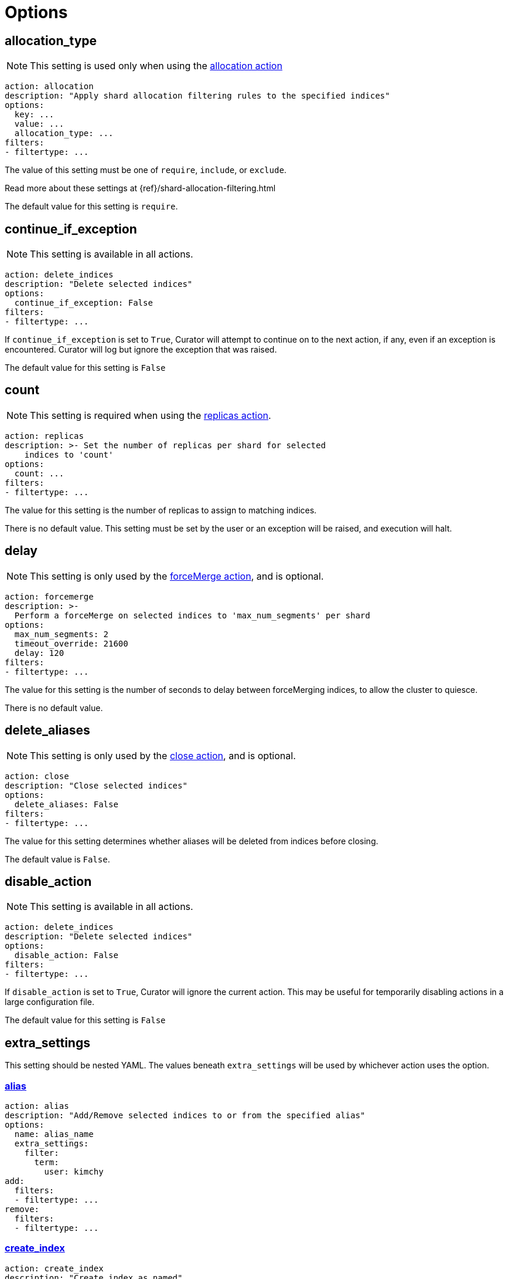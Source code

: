 [[options]]
= Options

[partintro]
--

Options are settings used by <<actions,actions>>.

* <<option_allocation_type,allocation_type>>
* <<option_continue,continue_if_exception>>
* <<option_count,count>>
* <<option_delay,delay>>
* <<option_delete_aliases,delete_aliases>>
* <<option_disable,disable_action>>
* <<option_extra_settings,extra_settings>>
* <<option_ignore_empty,ignore_empty_list>>
* <<option_ignore,ignore_unavailable>>
* <<option_include_aliases,include_aliases>>
* <<option_include_gs,include_global_state>>
* <<option_indices,indices>>
* <<option_key,key>>
* <<option_max_age,max_age>>
* <<option_max_docs,max_docs>>
* <<option_max_wait,max_wait>>
* <<option_mns,max_num_segments>>
* <<option_name,name>>
* <<option_partial,partial>>
* <<option_refresh,refresh>>
* <<option_remote_aws_key,remote_aws_key>>
* <<option_remote_aws_region,remote_remote_aws_region>>
* <<option_remote_aws_secret_key,remote_aws_secret_key>>
* <<option_remote_certificate,remote_certificate>>
* <<option_remote_client_cert,remote_client_cert>>
* <<option_remote_client_key,remote_client_key>>
* <<option_remote_filters,remote_filters>>
* <<option_remote_ssl_no_validate,remote_ssl_no_validate>>
* <<option_remote_url_prefix,remote_url_prefix>>
* <<option_rename_pattern,rename_pattern>>
* <<option_rename_replacement,rename_replacement>>
* <<option_repository,repository>>
* <<option_request_body,request_body>>
* <<option_requests_per_second,requests_per_second>>
* <<option_retry_count,retry_count>>
* <<option_retry_interval,retry_interval>>
* <<option_routing_type,routing_type>>
* <<option_setting,setting>>
* <<option_slices,slices>>
* <<option_skip_fsck,skip_repo_fs_check>>
* <<option_timeout,timeout>>
* <<option_timeout_override,timeout_override>>
* <<option_value,value>>
* <<option_wait_for_active_shards,wait_for_active_shards>>
* <<option_wfc,wait_for_completion>>
* <<option_wait_interval,wait_interval>>
* <<option_warn_if_no_indices,warn_if_no_indices>>

You can use <<envvars,environment variables>> in your configuration files.
--

[[option_allocation_type]]
== allocation_type

NOTE: This setting is used only when using the <<allocation,allocation action>>

[source,yaml]
-------------
action: allocation
description: "Apply shard allocation filtering rules to the specified indices"
options:
  key: ...
  value: ...
  allocation_type: ...
filters:
- filtertype: ...
-------------

The value of this setting must be one of `require`, `include`, or `exclude`.

Read more about these settings at {ref}/shard-allocation-filtering.html

The default value for this setting is `require`.

[[option_continue]]
== continue_if_exception

NOTE: This setting is available in all actions.

[source,yaml]
-------------
action: delete_indices
description: "Delete selected indices"
options:
  continue_if_exception: False
filters:
- filtertype: ...
-------------

If `continue_if_exception` is set to `True`, Curator will attempt to continue on
to the next action, if any, even if an exception is encountered. Curator will
log but ignore the exception that was raised.

The default value for this setting is `False`

[[option_count]]
== count

NOTE: This setting is required when using the <<replicas,replicas action>>.

[source,yaml]
-------------
action: replicas
description: >- Set the number of replicas per shard for selected
    indices to 'count'
options:
  count: ...
filters:
- filtertype: ...
-------------

The value for this setting is the number of replicas to assign to matching
indices.

There is no default value. This setting must be set by the user or an exception
will be raised, and execution will halt.

[[option_delay]]
== delay

NOTE: This setting is only used by the <<forcemerge,forceMerge action>>, and is
    optional.

[source,yaml]
-------------
action: forcemerge
description: >-
  Perform a forceMerge on selected indices to 'max_num_segments' per shard
options:
  max_num_segments: 2
  timeout_override: 21600
  delay: 120
filters:
- filtertype: ...
-------------

The value for this setting is the number of seconds to delay between
forceMerging indices, to allow the cluster to quiesce.

There is no default value.

[[option_delete_aliases]]
== delete_aliases

NOTE: This setting is only used by the <<close,close action>>, and is
    optional.

[source,yaml]
-------------
action: close
description: "Close selected indices"
options:
  delete_aliases: False
filters:
- filtertype: ...
-------------

The value for this setting determines whether aliases will be deleted from
indices before closing.

The default value is `False`.

[[option_disable]]
== disable_action

NOTE: This setting is available in all actions.

[source,yaml]
-------------
action: delete_indices
description: "Delete selected indices"
options:
  disable_action: False
filters:
- filtertype: ...
-------------

If `disable_action` is set to `True`, Curator will ignore the current action.
This may be useful for temporarily disabling actions in a large configuration
file.

The default value for this setting is `False`

[[option_extra_settings]]
== extra_settings

This setting should be nested YAML.  The values beneath `extra_settings` will be
used by whichever action uses the option.

=== <<alias,alias>>

[source,yaml]
-------------
action: alias
description: "Add/Remove selected indices to or from the specified alias"
options:
  name: alias_name
  extra_settings:
    filter:
      term:
        user: kimchy
add:
  filters:
  - filtertype: ...
remove:
  filters:
  - filtertype: ...
-------------

=== <<create_index,create_index>>

[source,yaml]
-------------
action: create_index
description: "Create index as named"
options:
  name: myindex
  # ...
  extra_settings:
    settings:
      number_of_shards: 1
      number_of_replicas: 0
    mappings:
      type1:
        properties:
          field1:
            type: string
            index: not_analyzed
-------------

=== <<restore,restore>>

[source,yaml]
-------------
actions:
  1:
    action: restore
    description: >-
      Restore all indices in the most recent snapshot with state SUCCESS.  Wait
      for the restore to complete before continuing.  Do not skip the repository
      filesystem access check.  Use the other options to define the index/shard
      settings for the restore.
    options:
      repository:
      # If name is blank, the most recent snapshot by age will be selected
      name:
      # If indices is blank, all indices in the snapshot will be restored
      indices:
      extra_settings:
        settings:
          number_of_shards: 1
          number_of_replicas: 0
        mappings:
          type1:
            properties:
              field1:
                type: string
                index: not_analyzed
      wait_for_completion: True
      max_wait: 3600
      wait_interval: 10
    filters:
    - filtertype: state
      state: SUCCESS
      exclude:
    - filtertype: ...
-------------

=== <<rollover,rollover>>

[source,yaml]
-------------
action: rollover
description: >-
  Rollover the index associated with index 'name', which should be in the
  form of prefix-000001 (or similar), or prefix-YYYY.MM.DD-1.
options:
  name: aliasname
  conditions:
    max_age: 1d
    max_docs: 1000000
  extra_settings:
    index.number_of_shards: 3
    index.number_of_replicas: 1
  timeout_override:
  continue_if_exception: False
  disable_action: False
-------------

There is no default value.

[[option_ignore_empty]]
== ignore_empty_list

This setting must be either `True` or `False`.

[source,yaml]
-------------
action: delete_indices
description: "Delete selected indices"
options:
  ignore_empty_list: True
filters:
- filtertype: ...
-------------

Depending on your indices, and how you've filtered them, an empty list may be
presented to the action.  This results in an error condition.

When the ignore_empty_list option is set to `True`, the action will exit with an
INFO level log message indicating such.  If ignore_empty_list is set to `False`,
an ERROR level message will be logged, and Curator will exit with code 1.

The default value of this setting is `False`

[[option_ignore]]
== ignore_unavailable

NOTE: This setting is used by the <<snapshot,snapshot>> and <<restore,restore>>
actions.

This setting must be either `True` or `False`.

The default value of this setting is `False`

=== <<restore,restore>>

[source,yaml]
-------------
actions:
  1:
    action: restore
    description: Restore my_index from my_snapshot in my_repository
    options:
      repository: my_repository
      name: my_snapshot
      indices: my_index
      ignore_unavailable: True
      wait_for_completion: True
      max_wait: 3600
      wait_interval: 10
    filters:
    - filtertype: state
      state: SUCCESS
      exclude:
    - filtertype: ...
-------------

When the ignore_unavailable option is `False` and an index is missing the
restore request will fail.

=== <<snapshot,snapshot>>

[source,yaml]
-------------
action: snapshot
description: >-
  Snapshot selected indices to 'repository' with the snapshot name or name
  pattern in 'name'.  Use all other options as assigned
options:
  repository: my_repository
  name: my_snapshot
  ignore_unavailable: False
  wait_for_completion: True
  max_wait: 3600
  wait_interval: 10
filters:
- filtertype: ...
-------------

When the ignore_unavailable option is `False` and an index is missing the
snapshot request will fail.  This is not frequently a concern in Curator, as
it should only ever find indices that exist.



[[option_include_aliases]]
== include_aliases

NOTE: This setting is only used by the <<restore,restore>> action.

[source,yaml]
-------------
actions:
  1:
    action: restore
    description: Restore my_index from my_snapshot in my_repository
    options:
      repository: my_repository
      name: my_snapshot
      indices: my_index
      include_aliases: True
      wait_for_completion: True
      max_wait: 3600
      wait_interval: 10
    filters:
    - filtertype: state
      state: SUCCESS
      exclude:
    - filtertype: ...
-------------

This setting must be either `True` or `False`.

The value of this setting determines whether Elasticsearch should include index
aliases when restoring the snapshot.

The default value of this setting is `False`

[[option_include_gs]]
== include_global_state

NOTE: This setting is used by the <<snapshot,snapshot>> and
<<restore,restore>> actions.

This setting must be either `True` or `False`.

The value of this setting determines whether Elasticsearch should include the
global cluster state with the snapshot or restore.

When performing a <<snapshot,snapshot>>, the default value of this setting is
`True`.

When performing a <<restore,restore>>, the default value of this setting is
`False`.

=== <<restore,restore>>

[source,yaml]
-------------
actions:
  1:
    action: restore
    description: Restore my_index from my_snapshot in my_repository
    options:
      repository: my_repository
      name: my_snapshot
      indices: my_index
      include_global_state: False
      wait_for_completion: True
      max_wait: 3600
      wait_interval: 10
    filters:
    - filtertype: state
      state: SUCCESS
      exclude:
    - filtertype: ...
-------------

=== <<snapshot,snapshot>>

[source,yaml]
-------------
action: snapshot
description: >-
  Snapshot selected indices to 'repository' with the snapshot name or name
  pattern in 'name'.  Use all other options as assigned
options:
  repository: my_repository
  name: my_snapshot
  include_global_state: True
  wait_for_completion: True
  max_wait: 3600
  wait_interval: 10
filters:
- filtertype: ...
-------------

[[option_indices]]
== indices

NOTE: This setting is only used by the <<restore,restore>> action.

=== <<restore,restore>>

[source,yaml]
-------------
actions:
  1:
    action: restore
    description: Restore my_index from my_snapshot in my_repository
    options:
      repository: my_repository
      name: my_snapshot
      indices: my_index
      wait_for_completion: True
      max_wait: 3600
      wait_interval: 10
    filters:
    - filtertype: state
      state: SUCCESS
      exclude:
    - filtertype: ...
-------------

This setting must be a list of indices to restore.  Any valid YAML format for
lists are acceptable here.  If `indices` is left empty, or unset, all indices in
the snapshot will be restored.

The default value of this setting is an empty setting.

[[option_key]]
== key

NOTE: This setting is required when using the <<allocation,allocation action>>.

[source,yaml]
-------------
action: allocation
description: "Apply shard allocation filtering rules to the specified indices"
options:
  key: ...
  value: ...
  allocation_type: ...
filters:
- filtertype: ...
-------------

The value of this setting should correspond to a node setting on one or more
nodes in your cluster.

For example, you might have set

[source,sh]
-----------
node.tag: myvalue
-----------

in your `elasticsearch.yml` file for one or more of your nodes.  To match
allocation in this case, set key to `tag`.

These special attributes are also supported:

[cols="2*", options="header"]
|===
|attribute
|description

|`_name`
|Match nodes by node name

|`_host_ip`
|Match nodes by host IP address (IP associated with hostname)

|`_publish_ip`
|Match nodes by publish IP address

|`_ip`
|Match either `_host_ip` or `_publish_ip`

|`_host`
|Match nodes by hostname
|===

There is no default value. This setting must be set by the user or an exception
will be raised, and execution will halt.

[[option_max_age]]
== max_age

[source,yaml]
-------------
action: rollover
description: >-
  Rollover the index associated with index 'name', which should be in the
  form of prefix-000001 (or similar), or prefix-YYYY.MM.DD-1.
options:
  name: aliasname
  conditions:
    max_age: 1d
-------------

NOTE: Either <<option_max_age,max_age>> or <<option_max_docs,max_docs>>, or both
are required as `conditions:` for the <<rollover,Rollover>> action.

The maximum age that is allowed before triggering a rollover. _Must be nested
under `conditions:`_ There is no default value. If this condition is specified,
it must have a value, or Curator will generate an error.

Ages such as `1d` for one day, or `30s` for 30 seconds can be used.

[[option_max_docs]]
== max_docs

[source,yaml]
-------------
action: rollover
description: >-
  Rollover the index associated with index 'name', which should be in the
  form of prefix-000001 (or similar), or prefix-YYYY.MM.DD-1.
options:
  name: aliasname
  conditions:
    max_docs: 1000000
-------------

NOTE: Either <<option_max_age,max_age>> or <<option_max_docs,max_docs>>, or both
are required as `conditions:` for the <<rollover,Rollover>> action.

The maximum number of documents allowed in an index before triggering a
rollover.  _Must be nested under `conditions:`_ There is no default value.  If
this condition is specified, it must have a value, or Curator will generate an
error.

[[option_max_wait]]
== max_wait

NOTE: This setting is used by the <<allocation,allocation>>,
  <<cluster_routing,cluster_routing>>, <<reindex,reindex>>,
  <<replicas,replicas>>, <<restore,restore>>, and <<snapshot,snapshot>> actions.

This setting must be a positive integer, or `-1`.

This setting specifies how long in seconds to wait to see if the action has
completed before giving up.  This option is used in conjunction with
<<option_wait_interval,wait_interval>>,
which is the number of seconds to wait between checking to see if the given
action is complete.

The default value for this setting is `-1`, meaning that Curator will wait
indefinitely for the action to complete.

=== <<allocation,allocation>>

[source,yaml]
-------------
action: allocation
description: "Apply shard allocation filtering rules to the specified indices"
options:
  key: ...
  value: ...
  allocation_type: ...
  wait_for_completion: True
  max_wait: 300
  wait_interval: 10
filters:
- filtertype: ...
-------------

=== <<cluster_routing,cluster_routing>>

[source,yaml]
-------------
action: cluster_routing
description: "Apply routing rules to the entire cluster"
options:
  routing_type:
  value: ...
  setting: enable
  wait_for_completion: True
  max_wait: 300
  wait_interval: 10
-------------

=== <<reindex,reindex>>

[source,yaml]
-------------
actions:
  1:
    description: "Reindex index1 into index2"
    action: reindex
    options:
      wait_interval: 9
      max_wait: -1
      request_body:
        source:
          index: index1
        dest:
          index: index2
    filters:
    - filtertype: none
-------------

=== <<replicas,replicas>>

[source,yaml]
-------------
action: replicas
description: >- Set the number of replicas per shard for selected
    indices to 'count'
options:
  count: ...
  wait_for_completion: True
  max_wait: 600
  wait_interval: 10
filters:
- filtertype: ...
-------------

=== <<restore,restore>>

[source,yaml]
-------------
actions:
  1:
    action: restore
    description: Restore my_index from my_snapshot in my_repository
    options:
      repository: my_repository
      name: my_snapshot
      indices: my_index
      include_global_state: False
      wait_for_completion: True
      max_wait: 3600
      wait_interval: 10
    filters:
    - filtertype: state
      state: SUCCESS
      exclude:
    - filtertype: ...
-------------

=== <<snapshot,snapshot>>

[source,yaml]
-------------
action: snapshot
description: >-
  Snapshot selected indices to 'repository' with the snapshot name or name
  pattern in 'name'.  Use all other options as assigned
options:
  repository: my_repository
  name: my_snapshot
  include_global_state: True
  wait_for_completion: True
  max_wait: 3600
  wait_interval: 10
filters:
- filtertype: ...
-------------

[[option_mns]]
== max_num_segments

NOTE: This setting is required when using the <<forcemerge,forceMerge action>>.

[source,yaml]
-------------
action: forcemerge
description: >-
  Perform a forceMerge on selected indices to 'max_num_segments' per shard
options:
  max_num_segments: 2
  timeout_override: 21600
filters:
- filtertype: ...
-------------

The value for this setting is the cutoff number of segments per shard.  Indices
which have more than this number of segments per shard will remain in the index
list.

There is no default value. This setting must be set by the user or an exception
will be raised, and execution will halt.


[[option_name]]
== name

NOTE: This setting is used by the <<alias,alias>>, <<create_index,create_index>>
  and <<snapshot,snapshot>>, actions.

The value of this setting is the name of the alias, snapshot, or index,
depending on which action makes use of `name`.

This setting may contain a valid Python strftime string.  Curator will
extract the strftime identifiers and replace them with the corresponding values.

The Python strftime identifiers that Curator currently recognizes include:

* `Y`: A 4 digit year
* `y`: A 2 digit year
* `m`: The 2 digit month
* `W`: The 2 digit week of the year
* `d`: The 2 digit day of the month
* `H`: The 2 digit hour of the day, in 24 hour notation
* `M`: The 2 digit minute of the hour
* `S`: The 2 digit number of second of the minute
* `j`: The 3 digit day of the year


=== <<alias,alias>>

[source,yaml]
-------------
action: alias
description: "Add/Remove selected indices to or from the specified alias"
options:
  name: alias_name
add:
  filters:
  - filtertype: ...
remove:
  filters:
  - filtertype: ...
-------------

This option is required by the <<alias,alias>> action, and has no default
setting in that context.

=== <<create_index,create_index>>

For the <<create_index,create_index>> action, there is no default setting, but
you can use strftime:

[source,yaml]
-------------
action: create_index
description: "Create index as named"
options:
  name: 'myindex-%Y.%m'
  # ...
-------------

or use Elasticsearch {ref}/date-math-index-names.html[date math]

[source,yaml]
-------------
action: create_index
description: "Create index as named"
options:
  name: '<logstash-{now/d+1d}>'
  # ...
-------------

to name your indices.  See more in the <<create_index,create_index>>
documenation.

=== <<snapshot,snapshot>>

[source,yaml]
-------------
action: snapshot
description: >-
  Snapshot selected indices to 'repository' with the snapshot name or name
  pattern in 'name'.  Use all other options as assigned
options:
  repository: my_repository
  name:
  include_global_state: True
  wait_for_completion: True
  max_wait: 3600
  wait_interval: 10
filters:
- filtertype: ...
-------------

For the <<snapshot,snapshot>> action, the default value of this setting is
`curator-%Y%m%d%H%M%S`



[[option_partial]]
== partial

NOTE: This setting is only used by the <<snapshot,snapshot>> action.

[source,yaml]
-------------
action: snapshot
description: >-
  Snapshot selected indices to 'repository' with the snapshot name or name
  pattern in 'name'.  Use all other options as assigned
options:
  repository: my_repository
  name: ...
  partial: False
  wait_for_completion: True
  max_wait: 3600
  wait_interval: 10
filters:
- filtertype: ...
-------------

This setting must be either `True` or `False`.

The entire snapshot will fail if one or more indices being added to the
snapshot do not have all primary shards available. This behavior can be changed
by setting partial to `True`.

The default value of this setting is `False`

[[option_refresh]]
== refresh

NOTE: This setting is only used by the <<reindex,reindex>> action.

[source,yaml]
-------------
actions:
  1:
    description: "Reindex index1 into index2"
    action: reindex
    options:
      wait_interval: 9
      max_wait: -1
      refresh: True
      request_body:
        source:
          index: index1
        dest:
          index: index2
    filters:
    - filtertype: none
-------------

Setting `refresh` to `True` will cause all re-indexed indexes to be refreshed.
This differs from the Index API’s refresh parameter which causes just the
_shard_ that received the new data to be refreshed.

Read more about this setting at {ref}/docs-reindex.html

The default value is `True`.

[[option_remote_aws_key]]
== remote_aws_key

NOTE: This option is only used by the <<reindex,Reindex action>> when performing
a remote reindex operation.

WARNING: This feature allows connection to AWS using IAM credentials, but
    <<faq_aws_iam,Curator 5 does not currently work with AWS>>.

WARNING: This setting will not work unless the `requests-aws4auth` Python module
    has been manually installed first.

This should be an AWS IAM access key, or left empty.

[source,yaml]
-------------
actions:
  1:
    description: "Reindex index1 into index2"
    action: reindex
    options:
      wait_interval: 9
      max_wait: -1
      remote_aws_key: AWS_KEY
      remote_aws_secret_key: AWS_SECRET_KEY
      remote_aws_region: us-east-1
      request_body:
        source:
          remote:
            host: https://otherhost:9200
          index: index1
        dest:
          index: index2
    filters:
    - filtertype: none
-------------

IMPORTANT: You must set your <<hosts,hosts>> to the proper hostname _with_ port.
    It may not work setting <<port,port>> and <<hosts,hosts>> to only a host
    name due to the different connection module used.



[[option_remote_aws_region]]
== remote_aws_region

NOTE: This option is only used by the <<reindex,Reindex action>> when performing
a remote reindex operation.

WARNING: This feature allows connection to AWS using IAM credentials, but
    <<faq_aws_iam,Curator 5 does not currently work with AWS>>.

WARNING: This setting will not work unless the `requests-aws4auth` Python module
    has been manually installed first.

This should be an AWS region, or left empty.

[source,yaml]
-------------
actions:
  1:
    description: "Reindex index1 into index2"
    action: reindex
    options:
      wait_interval: 9
      max_wait: -1
      remote_aws_key: AWS_KEY
      remote_aws_secret_key: AWS_SECRET_KEY
      remote_aws_region: us-east-1
      request_body:
        source:
          remote:
            host: https://otherhost:9200
          index: index1
        dest:
          index: index2
    filters:
    - filtertype: none
-------------

IMPORTANT: You must set your <<hosts,hosts>> to the proper hostname _with_ port.
    It may not work setting <<port,port>> and <<hosts,hosts>> to only a host
    name due to the different connection module used.



[[option_remote_aws_secret_key]]
== remote_aws_secret_key

NOTE: This option is only used by the <<reindex,Reindex action>> when performing
a remote reindex operation.

WARNING: This feature allows connection to AWS using IAM credentials, but
    <<faq_aws_iam,Curator 5 does not currently work with AWS>>.

WARNING: This setting will not work unless the `requests-aws4auth` Python module
    has been manually installed first.

This should be an AWS IAM secret access key, or left empty.

[source,yaml]
-------------
actions:
  1:
    description: "Reindex index1 into index2"
    action: reindex
    options:
      wait_interval: 9
      max_wait: -1
      remote_aws_key: AWS_KEY
      remote_aws_secret_key: AWS_SECRET_KEY
      remote_aws_region: us-east-1
      request_body:
        source:
          remote:
            host: https://otherhost:9200
          index: index1
        dest:
          index: index2
    filters:
    - filtertype: none
-------------

IMPORTANT: You must set your <<hosts,hosts>> to the proper hostname _with_ port.
    It may not work setting <<port,port>> and <<hosts,hosts>> to only a host
    name due to the different connection module used.



[[option_remote_certificate]]
== remote_certificate

This should be a file path to a CA certificate, or left empty.

[source,yaml]
-------------
actions:
  1:
    description: "Reindex index1 into index2"
    action: reindex
    options:
      wait_interval: 9
      max_wait: -1
      remote_certificate: /path/to/my/ca.cert
      remote_client_cert: /path/to/my/client.cert
      remote_client_key: /path/to/my/client.key
      request_body:
        source:
          remote:
            host: https://otherhost:9200
          index: index1
        dest:
          index: index2
    filters:
    - filtertype: none
-------------

NOTE: This option is only used by the <<reindex,Reindex action>> when performing
a remote reindex operation.

This setting allows the use of a specified CA certificate file to validate the
SSL certificate used by Elasticsearch.

There is no default.



[[option_remote_client_cert]]
== remote_client_cert

NOTE: This option is only used by the <<reindex,Reindex action>> when performing
a remote reindex operation.

This should be a file path to a client certificate (public key), or left empty.

[source,yaml]
-------------
actions:
  1:
    description: "Reindex index1 into index2"
    action: reindex
    options:
      wait_interval: 9
      max_wait: -1
      remote_certificate: /path/to/my/ca.cert
      remote_client_cert: /path/to/my/client.cert
      remote_client_key: /path/to/my/client.key
      request_body:
        source:
          remote:
            host: https://otherhost:9200
          index: index1
        dest:
          index: index2
    filters:
    - filtertype: none
-------------

Allows the use of a specified SSL client cert file to authenticate to
Elasticsearch. The file may contain both an SSL client certificate and an SSL
key, in which case <<client_key,client_key>> is not used. If specifying
`client_cert`, and the file specified does not also contain the key, use
<<client_key,client_key>> to specify the file containing the SSL key. The file
must be in PEM format, and the key part, if used, must be an unencrypted key in
PEM format as well.



[[option_remote_client_key]]
== remote_client_key

NOTE: This option is only used by the <<reindex,Reindex action>> when performing
a remote reindex operation.

This should be a file path to a client key (private key), or left empty.

[source,yaml]
-------------
actions:
  1:
    description: "Reindex index1 into index2"
    action: reindex
    options:
      wait_interval: 9
      max_wait: -1
      remote_certificate: /path/to/my/ca.cert
      remote_client_cert: /path/to/my/client.cert
      remote_client_key: /path/to/my/client.key
      request_body:
        source:
          remote:
            host: https://otherhost:9200
          index: index1
        dest:
          index: index2
    filters:
    - filtertype: none
-------------

Allows the use of a specified SSL client key file to authenticate to
Elasticsearch. If using <<client_cert,client_cert>> and the file specified does
not also contain the key, use `client_key` to specify the file containing the
SSL key. The key file must be an unencrypted key in PEM format.



[[option_remote_filters]]
== remote_filters

NOTE: This option is only used by the <<reindex,Reindex action>> when performing
a remote reindex operation.

This is an array of <<filters,filters>>, exactly as with regular index
selection:

[source,yaml]
-------------
actions:
  1:
    description: "Reindex matching indices into index2"
    action: reindex
    options:
      wait_interval: 9
      max_wait: -1
      request_body:
        source:
          remote:
            host: https://otherhost:9200
          index: REINDEX_SELECTION
        dest:
          index: index2
      remote_filters:
      - filtertype: *first*
        setting1: ...
        ...
        settingN: ...
      - filtertype: *second*
        setting1: ...
        ...
        settingN: ...
      - filtertype: *third*
    filters:
    - filtertype: none
-------------

This feature will only work when the `source` `index` is set to
`REINDEX_SELECTION`.  It will select _remote_ indices matching the filters
provided, and reindex them to the _local_ cluster as the name provided in the
`dest` `index`.  In this example, that is `index2`.



[[option_remote_ssl_no_validate]]
== remote_ssl_no_validate

This should be `True`, `False` or left empty.

[source,yaml]
-------------
actions:
  1:
    description: "Reindex index1 into index2"
    action: reindex
    options:
      wait_interval: 9
      max_wait: -1
      remote_ssl_no_validate: True
      request_body:
        source:
          remote:
            host: https://otherhost:9200
          index: index1
        dest:
          index: index2
    filters:
    - filtertype: none
-------------


If access to your Elasticsearch instance is protected by SSL encryption, you may
set `ssl_no_validate` to `True` to disable SSL certificate verification.

Valid use cases for doing so include the use of self-signed certificates that
cannot be otherwise verified and would generate error messages.

WARNING: Setting `ssl_no_validate` to `True` will likely result in a warning
    message that your SSL certificates are not trusted. This is expected
    behavior.

The default value is `False`.



[[option_remote_url_prefix]]
== remote_url_prefix

NOTE: This option is only used by the <<reindex,Reindex action>> when performing
a remote reindex operation.

This should be a single value or left empty.

[source,yaml]
-------------
actions:
  1:
    description: "Reindex index1 into index2"
    action: reindex
    options:
      wait_interval: 9
      max_wait: -1
      remote_url_prefix: my_prefix
      request_body:
        source:
          remote:
            host: https://otherhost:9200
          index: index1
        dest:
          index: index2
    filters:
    - filtertype: none
-------------

In some cases you may be obliged to connect to a remote Elasticsearch cluster
through a proxy of some kind. There may be a URL prefix before the API URI
items, e.g. http://example.com/elasticsearch/ as opposed to
http://localhost:9200. In such a case, set the `remote_url_prefix` to the
appropriate value, 'elasticsearch' in this example.

The default is an empty string.



[[option_rename_pattern]]
== rename_pattern

NOTE: This setting is only used by the <<restore,restore>> action.

[TIP]
.from the Elasticsearch documentation
======================================
The <<option_rename_pattern,rename_pattern>> and
<<option_rename_replacement,rename_replacement>> options can be also used to
rename indices on restore using regular expression that supports referencing the
original text as explained
http://docs.oracle.com/javase/6/docs/api/java/util/regex/Matcher.html#appendReplacement(java.lang.StringBuffer,%20java.lang.String)[here].
======================================

[source,yaml]
-------------
actions:
  1:
    action: restore
    description: >-
      Restore all indices in the most recent snapshot with state SUCCESS.  Wait
      for the restore to complete before continuing.  Do not skip the repository
      filesystem access check.  Use the other options to define the index/shard
      settings for the restore.
    options:
      repository:
      # If name is blank, the most recent snapshot by age will be selected
      name:
      # If indices is blank, all indices in the snapshot will be restored
      indices:
      rename_pattern: 'index(.+)'
      rename_replacement: 'restored_index$1'
      wait_for_completion: True
      max_wait: 3600
      wait_interval: 10
    filters:
    - filtertype: state
      state: SUCCESS
      exclude:
    - filtertype: ...
-------------

In this configuration, Elasticsearch will capture whatever appears after `index`
and put it after `restored_index`.  For example, if I was restoring
`index-2017.03.01`, the resulting index would be renamed to
`restored_index-2017.03.01`.

Read more about this setting at {ref}/modules-snapshots.html#_restore

There is no default value.

[[option_rename_replacement]]
== rename_replacement

NOTE: This setting is only used by the <<restore, restore>> action.

[TIP]
.From the Elasticsearch documentation
======================================
The <<option_rename_pattern,rename_pattern>> and
<<option_rename_replacement,rename_replacement>> options can be also used to
rename indices on restore using regular expression that supports referencing the
original text as explained
http://docs.oracle.com/javase/6/docs/api/java/util/regex/Matcher.html#appendReplacement(java.lang.StringBuffer,%20java.lang.String)[here].
======================================

[source,yaml]
-------------
actions:
  1:
    action: restore
    description: >-
      Restore all indices in the most recent snapshot with state SUCCESS.  Wait
      for the restore to complete before continuing.  Do not skip the repository
      filesystem access check.  Use the other options to define the index/shard
      settings for the restore.
    options:
      repository:
      # If name is blank, the most recent snapshot by age will be selected
      name:
      # If indices is blank, all indices in the snapshot will be restored
      indices:
      rename_pattern: 'index(.+)'
      rename_replacement: 'restored_index$1'
      wait_for_completion: True
      max_wait: 3600
      wait_interval: 10
    filters:
    - filtertype: state
      state: SUCCESS
      exclude:
    - filtertype: ...
-------------

In this configuration, Elasticsearch will capture whatever appears after `index`
and put it after `restored_index`.  For example, if I was restoring
`index-2017.03.01`, the resulting index would be renamed to
`restored_index-2017.03.01`.

Read more about this setting at {ref}/modules-snapshots.html#_restore

There is no default value.

[[option_repository]]
== repository

NOTE: This setting is only used by the <<snapshot, snapshot>>, and
    <<delete_snapshots, delete snapshots>> actions.

There is no default value. This setting must be set by the user or an exception
will be raised, and execution will halt.

=== <<restore,restore>>

[source,yaml]
-------------
actions:
  1:
    action: restore
    description: Restore my_index from my_snapshot in my_repository
    options:
      repository: my_repository
      name: my_snapshot
      indices: my_index
      wait_for_completion: True
      max_wait: 3600
      wait_interval: 10
    filters:
    - filtertype: state
      state: SUCCESS
      exclude:
    - filtertype: ...
-------------

=== <<snapshot,snapshot>>

[source,yaml]
-------------
action: snapshot
description: >-
  Snapshot selected indices to 'repository' with the snapshot name or name
  pattern in 'name'.  Use all other options as assigned
options:
  repository: my_repository
  name: my_snapshot
  wait_for_completion: True
  max_wait: 3600
  wait_interval: 10
filters:
- filtertype: ...
-------------

[[option_requests_per_second]]
== requests_per_second

NOTE: This option is only used by the <<reindex,Reindex action>>

[source,yaml]
-------------
actions:
  1:
    description: "Reindex index1 into index2"
    action: reindex
    options:
      wait_interval: 9
      max_wait: -1
      requests_per_second: -1
      request_body:
        source:
          index: index1
        dest:
          index: index2
    filters:
    - filtertype: none
-------------

`requests_per_second` can be set to any positive decimal number (1.4, 6, 1000,
etc) and throttles the number of requests per second that the reindex issues or
it can be set to `-1` to disable throttling.

The default value for this is option is `-1`.


[[option_request_body]]
== request_body

NOTE: This setting is only used by the <<reindex,reindex>> action.

=== Manual index selection

The `request_body` option is the heart of the reindex action. In here, using
YAML syntax, you recreate the body sent to Elasticsearch as described in
{ref}/docs-reindex.html[the official documentation.]  You can manually select
indices as with this example:

[source,yaml]
-------------
actions:
  1:
    description: "Reindex index1 into index2"
    action: reindex
    options:
      wait_interval: 9
      max_wait: -1
      request_body:
        source:
          index: index1
        dest:
          index: index2
    filters:
    - filtertype: none
-------------

You can also select multiple indices to reindex by making a list in acceptable
YAML syntax:

[source,yaml]
-------------
actions:
  1:
    description: "Reindex index1,index2,index3 into new_index"
    action: reindex
    options:
      wait_interval: 9
      max_wait: -1
      request_body:
        source:
          index: ['index1', 'index2', 'index3']
        dest:
          index: new_index
    filters:
    - filtertype: none
-------------

IMPORTANT: You _must_ set at least a <<filtertype_none,none>> filter, or the
  action will fail.  Do not worry.  If you've manually specified your indices,
  those are the only ones which will be reindexed.

=== Filter-Selected Indices

Curator allows you to use all indices found by the `filters` section by setting
the `source` index to `REINDEX_SELECTION`, like this:

[source,yaml]
-------------
actions:
  1:
    description: >-
      Reindex all daily logstash indices from March 2017 into logstash-2017.03
    action: reindex
    options:
      wait_interval: 9
      max_wait: -1
      request_body:
        source:
          index: REINDEX_SELECTION
        dest:
          index: logstash-2017.03
    filters:
    - filtertype: pattern
      kind: prefix
      value: logstash-2017.03.
-------------

=== Reindex From Remote

You can also reindex from remote:

[source,yaml]
-------------
actions:
  1:
    description: "Reindex remote index1 to local index1"
    action: reindex
    options:
      wait_interval: 9
      max_wait: -1
      request_body:
        source:
          remote:
            host: http://otherhost:9200
            username: myuser
            password: mypass
          index: index1
        dest:
          index: index1
    filters:
    - filtertype: none
-------------

IMPORTANT: You _must_ set at least a <<filtertype_none,none>> filter, or the
  action will fail.  Do not worry.  Only the indices you specified in `source`
  will be reindexed.

Curator will create a connection to the host specified as the `host` key in the
above example.  It will determine which port to connect to, and whether to use
SSL by parsing the URL entered there.  Because this `host` is specifically used
by Elasticsearch, and Curator is making a separate connection, it is important
to ensure that both Curator _and_ your Elasticsearch cluster have access to the
remote host.

If you do not whitelist the remote cluster, you will not be able to reindex.
This can be done by adding the following line to your `elasticsearch.yml` file:

[source,yaml]
-------------
reindex.remote.whitelist: remote_host_or_IP1:9200, remote_host_or_IP2:9200
-------------

or by adding this flag to the command-line when starting Elasticsearch:

[source,sh]
-------------
bin/elasticsearch -Edefault.reindex.remote.whitelist="remote_host_or_IP:9200"
-------------

Of course, be sure to substitute the correct host, IP, or port.

Other client connection arguments can also be supplied in the form of action
options:

* <<option_remote_url_prefix,remote_url_prefix>>
* <<option_remote_certificate,remote_certificate>>
* <<option_remote_client_cert,remote_client_cert>>
* <<option_remote_client_key,remote_client_key>>
* <<option_remote_aws_key,remote_aws_key>>.footnoteref[disclaimer,AWS functionality will not work until AWS ES resolves API differences with their implementation.]
* <<option_remote_aws_secret_key,remote_aws_secret_key>>.footnoteref[disclaimer]
* <<option_remote_aws_region,remote_remote_aws_region>>.footnoteref[disclaimer]

=== Reindex From Remote With Filter-Selected Indices

You can even reindex from remote with filter-selected indices on the remote
side:

[source,yaml]
-------------
actions:
  1:
    description: >-
      Reindex all remote daily logstash indices from March 2017 into local index
      logstash-2017.03
    action: reindex
    options:
      wait_interval: 9
      max_wait: -1
      request_body:
        source:
          remote:
            host: http://otherhost:9200
            username: myuser
            password: mypass
          index: REINDEX_SELECTION
        dest:
          index: logstash-2017.03
      remote_filters:
      - filtertype: pattern
        kind: prefix
        value: logstash-2017.03.
    filters:
    - filtertype: none
-------------

IMPORTANT: Even though you are reindexing from remote, you _must_ set at least a
  <<filtertype_none,none>> filter, or the action will fail.  Do not worry.  Only
  the indices specified in `source` will be reindexed.

Curator will create a connection to the host specified as the `host` key in the
above example.  It will determine which port to connect to, and whether to use
SSL by parsing the URL entered there.  Because this `host` is specifically used
by Elasticsearch, and Curator is making a separate connection, it is important
to ensure that both Curator _and_ your Elasticsearch cluster have access to the
remote host.

If you do not whitelist the remote cluster, you will not be able to reindex.
This can be done by adding the following line to your `elasticsearch.yml` file:

[source,yaml]
-------------
reindex.remote.whitelist: remote_host_or_IP1:9200, remote_host_or_IP2:9200
-------------

or by adding this flag to the command-line when starting Elasticsearch:

[source,sh]
-------------
bin/elasticsearch -Edefault.reindex.remote.whitelist="remote_host_or_IP:9200"
-------------

Of course, be sure to substitute the correct host, IP, or port.

Other client connection arguments can also be supplied in the form of action
options:

* <<option_remote_url_prefix,remote_url_prefix>>
* <<option_remote_certificate,remote_certificate>>
* <<option_remote_client_cert,remote_client_cert>>
* <<option_remote_client_key,remote_client_key>>
* <<option_remote_aws_key,remote_aws_key>>.footnoteref[disclaimer,AWS functionality will not work until AWS ES resolves API differences with their implementation.]
* <<option_remote_aws_secret_key,remote_aws_secret_key>>.footnoteref[disclaimer]
* <<option_remote_aws_region,remote_remote_aws_region>>.footnoteref[disclaimer]

=== Other scenarios and options

Nearly all scenarios supported by the reindex API are supported in the
request_body, including (but not limited to):

* Pipelines
* Scripting
* Queries
* Conflict resolution
* Limiting by count
* Versioning
* Reindexing operation type (for example, create-only)

Read more about these, and more, at {ref}/docs-reindex.html

Notable exceptions include:

* You cannot manually specify slices.  Instead, use the <<option_slices,slices>>
  option for automated sliced reindexing.


[[option_retry_count]]
== retry_count

NOTE: This setting is only used by the <<delete_snapshots, delete snapshots action>>.

[source,yaml]
-------------
action: delete_snapshots
description: "Delete selected snapshots from 'repository'"
options:
  repository: ...
  retry_interval: 120
  retry_count: 3
filters:
- filtertype: ...
-------------

The value of this setting is the number of times to retry deleting a snapshot.

The default for this setting is `3`.



[[option_retry_interval]]
== retry_interval

NOTE: This setting is only used by the <<delete_snapshots, delete snapshots action>>.

[source,yaml]
-------------
action: delete_snapshots
description: "Delete selected snapshots from 'repository'"
options:
  repository: ...
  retry_interval: 120
  retry_count: 3
filters:
- filtertype: ...
-------------

The value of this setting is the number of seconds to delay between retries.

The default for this setting is `120`.



[[option_routing_type]]
== routing_type

NOTE: This setting is only used by the
  <<cluster_routing,cluster_routing action>>.

[source,yaml]
-------------
action: cluster_routing
description: "Apply routing rules to the entire cluster"
options:
  routing_type:
  value: ...
  setting: enable
  wait_for_completion: True
  max_wait: 300
  wait_interval: 10
-------------

The value of this setting must be either `allocation` or `rebalance`

There is no default value. This setting must be set by the user or an exception
will be raised, and execution will halt.

[[option_setting]]
== setting

NOTE: This setting is only used by the
  <<cluster_routing,cluster_routing action>>.

[source,yaml]
-------------
action: cluster_routing
description: "Apply routing rules to the entire cluster"
options:
  routing_type:
  value: ...
  setting: enable
  wait_for_completion: True
  max_wait: 300
  wait_interval: 10
-------------

The value of this must be `enable` at present.  It is a placeholder for future
expansion.

There is no default value. This setting must be set by the user or an exception
will be raised, and execution will halt.



[[option_slices]]
== slices

NOTE: This setting is only used by the <<reindex,reindex>> action.

This setting can speed up reindexing operations by using
{ref}/search-request-scroll.html#sliced-scroll[Sliced Scroll] to slice on the
\_uid.

[source,yaml]
-------------
actions:
  1:
    description: "Reindex index1,index2,index3 into new_index"
    action: reindex
    options:
      wait_interval: 9
      max_wait: -1
      slices: 3
      request_body:
        source:
          index: ['index1', 'index2', 'index3']
        dest:
          index: new_index
    filters:
    - filtertype: none
-------------

=== Picking the number of slices
Here are a few recommendations around the number of `slices` to use:

* Don’t use large numbers. `500` creates fairly massive CPU thrash, so Curator will not allow a number larger than this.
* It is more efficient from a query performance standpoint to use some multiple of the number of shards in the source index.
* Using exactly as many shards as are in the source index is the most efficient from a query performance standpoint.
* Indexing performance should scale linearly across available resources with the number of slices.
* Whether indexing or query performance dominates that process depends on lots of factors like the documents being reindexed and the cluster doing the reindexing.



[[option_skip_fsck]]
== skip_repo_fs_check

NOTE: This setting is used by the <<snapshot,snapshot>> and <<restore,restore>>
actions.

This setting must be either `True` or `False`.

The default value of this setting is `False`

=== <<restore,restore>>

Each master and data node in the cluster _must_ have write access to the shared
filesystem used by the repository for a snapshot to be 100% valid. For the
purposes of a <<restore,restore>>, this is a lightweight attempt to ensure that
all nodes are _still_ actively able to write to the repository, in hopes that
snapshots were from all nodes.  It is not otherwise necessary for the purposes
of a restore.

Some filesystems may take longer to respond to a check, which results in a false
positive for the filesystem access check. For these cases, it is desirable to
bypass this verification step, by setting this to `True.`

[source,yaml]
-------------
actions:
  1:
    action: restore
    description: Restore my_index from my_snapshot in my_repository
    options:
      repository: my_repository
      name: my_snapshot
      indices: my_index
      skip_repo_fs_check: False
      wait_for_completion: True
      max_wait: 3600
      wait_interval: 10
    filters:
    - filtertype: state
      state: SUCCESS
      exclude:
    - filtertype: ...
-------------

=== <<snapshot,snapshot>>

Each master and data node in the cluster _must_ have write access to the shared
filesystem used by the repository for a snapshot to be 100% valid.

Some filesystems may take longer to respond to a check, which results in a false
positive for the filesystem access check. For these cases, it is desirable to
bypass this verification step, by setting this to `True.`

[source,yaml]
-------------
action: snapshot
description: >-
  Snapshot selected indices to 'repository' with the snapshot name or name
  pattern in 'name'.  Use all other options as assigned
options:
  repository: my_repository
  name: my_snapshot
  skip_repo_fs_check: False
  wait_for_completion: True
  max_wait: 3600
  wait_interval: 10
filters:
- filtertype: ...
-------------



[[option_timeout]]
== timeout

NOTE: This setting is only used by the <<reindex,reindex>> action.

The `timeout` is the length in seconds each individual bulk request should wait
for shards that are unavailable. The default value is `60`, meaning 60 seconds.

[source,yaml]
-------------
actions:
  1:
    description: "Reindex index1,index2,index3 into new_index"
    action: reindex
    options:
      wait_interval: 9
      max_wait: -1
      timeout: 90
      request_body:
        source:
          index: ['index1', 'index2', 'index3']
        dest:
          index: new_index
    filters:
    - filtertype: none
-------------



[[option_timeout_override]]
== timeout_override

NOTE: This setting is available in all actions.

[source,yaml]
-------------
action: forcemerge
description: >-
  Perform a forceMerge on selected indices to 'max_num_segments' per shard
options:
  max_num_segments: 2
  timeout_override: 21600
filters:
- filtertype: ...
-------------

Actions <<snapshot,snapshot>>, <<restore,restore>>, and
    <<forcemerge,forcemerge>> will override this value to `21600` if
    `timeout_override` is unset.  The <<close,close>> action will override the
    value to 180 if unset.

Some actions have a default value for `timeout_override`. The following table
shows these default values:

[cols="m,", options="header"]
|===
|Action Name |Default `timeout_override` Value
|close |180
|forcemerge |21600
|restore |21600
|snapshot |21600
|===


All other actions have no default value for `timeout_override`.

This setting must be an integer number of seconds, or an error will result.

This setting is particularly useful for the <<forcemerge,forceMerge>> action,
as all other actions have a new polling behavior when using
<<option_wfc,wait_for_completion>> that should reduce or prevent client
timeouts.



[[option_value]]
== value

NOTE: This setting is optional when using the <<allocation,allocation action>>
    and required when using the <<cluster_routing,cluster_routing action>>.

=== <<allocation,allocation>>

For the <<allocation,allocation action>>, the value of this setting should
correspond to a node setting on one or more nodes in your cluster

For example, you might have set

[source,sh]
-----------
node.tag: myvalue
-----------

in your `elasticsearch.yml` file for one or more of your nodes.  To match
allocation in this case, set value to `myvalue`. Additonally, if you used one of
the special attribute names `_ip`, `_name`, `_id`, or `_host` for
<<option_key,key>>, value can match the one of the node ip addresses, names,
ids, or host names, respectively.

NOTE: To remove a routing allocation, the value of this setting should be left
empty, or the `value` setting not even included as an option.

For example, you might have set

[source,sh]
-----------
PUT test/_settings
{
  "index.routing.allocation.exclude.size": "small"
}
-----------

to keep index `test` from allocating shards on nodes that have `node.tag: small`.
To remove this shard routing allocation setting, you might use an action file
similar to this:

[source,yaml]
-----------
---
  actions:
    1:
      action: allocation
      description: ->
        Unset 'index.routing.allocation.exclude.size' for index 'test' by
        passing an empty value.
      options:
        key: size
        value: ...
        allocation_type: exclude
      filters:
      - filtertype: pattern
        kind: regex
        value: '^test$'
-----------

=== <<cluster_routing,cluster_routing>>

For the <<cluster_routing,cluster_routing action>>, the acceptable values for
this setting depend on the value of <<option_routing_type,routing_type>>.

[source,yaml]
-------------
action: cluster_routing
description: "Apply routing rules to the entire cluster"
options:
  routing_type: ...
  value: ...
  setting: enable
  wait_for_completion: True
  max_wait: 300
  wait_interval: 10
-------------

Acceptable values when <<option_routing_type,routing_type>> is either
`allocation` or `rebalance` are `all`, `primaries`, and  `none` (string, not
`NoneType`).

If `routing_type` is `allocation`, this can also be `new_primaries`. If
`routing_type` is `rebalance`, then the value can also be `replicas`.

There is no default value. This setting must be set by the user or an exception
will be raised, and execution will halt.



[[option_wait_for_active_shards]]
== wait_for_active_shards

NOTE: This setting is used by the <<reindex,Reindex>> and
<<rollover,Rollover>> actions.  Each use it differently.


=== Reindex

For the reindex action, this setting determines the number of shard copies that
must be active before proceeding with the reindex operation. The default value
is 1, which implies only the primary shard.

Set to `all` for all shard copies, otherwise set to any non-negative value less
than or equal to the total number of copies for the shard (number of
replicas + 1)

[source,yaml]
-------------
actions:
  1:
    description: "Reindex index1,index2,index3 into new_index"
    action: reindex
    options:
      wait_interval: 9
      max_wait: -1
      wait_for_active_shards: 2
      request_body:
        source:
          index: ['index1', 'index2', 'index3']
        dest:
          index: new_index
    filters:
    - filtertype: none
-------------


=== Rollover

For the rollover action, this setting is the number of shards expected to be
active before the client returns.  This can be set to the number of primary
shards, or all primaries and replicas, or somewhere in the middle.

[source,yaml]
-------------
action: rollover
description: >-
  Rollover the index associated with index 'name', which should be in the
  form of prefix-000001 (or similar), or prefix-YYYY.MM.DD-1.
options:
  name: aliasname
  conditions:
    max_age: 1d
    max_docs: 1000000
  wait_for_active_shards: 5
  extra_settings:
    index.number_of_shards: 3
    index.number_of_replicas: 1
  timeout_override:
  continue_if_exception: False
  disable_action: False
-------------



[[option_wfc]]
== wait_for_completion

NOTE: This setting is used by the <<allocation,allocation>>,
  <<cluster_routing,cluster_routing>>, <<reindex,reindex>>,
  <<replicas,replicas>>, <<restore,restore>>, and <<snapshot,snapshot>> actions.

This setting must be either `True` or `False`.

This setting specifies whether or not the request should return immediately or
wait for the operation to complete before returning.

=== <<allocation,allocation>>

[source,yaml]
-------------
action: allocation
description: "Apply shard allocation filtering rules to the specified indices"
options:
  key: ...
  value: ...
  allocation_type: ...
  wait_for_completion: False
  max_wait: 300
  wait_interval: 10
filters:
- filtertype: ...
-------------

The default value for the <<allocation,allocation>> action is `False`.

=== <<cluster_routing,cluster_routing>>

[source,yaml]
-------------
action: cluster_routing
description: "Apply routing rules to the entire cluster"
options:
  routing_type:
  value: ...
  setting: enable
  wait_for_completion: True
  max_wait: 300
  wait_interval: 10
-------------

The default value for the <<cluster_routing,cluster_routing>> action is `False`.

=== <<reindex,reindex>>

[source,yaml]
-------------
actions:
  1:
    description: "Reindex index1 into index2"
    action: reindex
    options:
      wait_interval: 9
      max_wait: -1
      request_body:
        source:
          index: index1
        dest:
          index: index2
    filters:
    - filtertype: none
-------------

The default value for the <<reindex,reindex>> action is `False`.

=== <<replicas,replicas>>

[source,yaml]
-------------
action: replicas
description: >- Set the number of replicas per shard for selected
    indices to 'count'
options:
  count: ...
  wait_for_completion: True
  max_wait: 600
  wait_interval: 10
filters:
- filtertype: ...
-------------

The default value for the <<replicas,replicas>> action is `False`.

=== <<restore,restore>>

[source,yaml]
-------------
actions:
  1:
    action: restore
    description: Restore my_index from my_snapshot in my_repository
    options:
      repository: my_repository
      name: my_snapshot
      indices: my_index
      wait_for_completion: True
      max_wait: 3600
      wait_interval: 10
    filters:
    - filtertype: state
      state: SUCCESS
      exclude:
    - filtertype: ...
-------------

The default value for the <<restore,restore>> action is `True`.

=== <<snapshot,snapshot>>

[source,yaml]
-------------
action: snapshot
description: >-
  Snapshot selected indices to 'repository' with the snapshot name or name
  pattern in 'name'.  Use all other options as assigned
options:
  repository: my_repository
  name: my_snapshot
  wait_for_completion: True
  max_wait: 3600
  wait_interval: 10
filters:
- filtertype: ...
-------------

The default value for the <<snapshot,snapshot>> action is `True`.

TIP: During snapshot initialization, information about all previous snapshots is
    loaded into the memory, which means that in large repositories it may take
    several seconds (or even minutes) for this command to return even if the
    `wait_for_completion` setting is set to `False`.



[[option_wait_interval]]
== wait_interval

NOTE: This setting is used by the <<allocation,allocation>>,
  <<cluster_routing,cluster_routing>>, <<reindex,reindex>>,
  <<replicas,replicas>>, <<restore,restore>>, and <<snapshot,snapshot>> actions.

This setting must be a positive integer between 1 and 30.

This setting specifies how long to wait between checks to see if the action has
completed or not.  This number should not be larger than the client
<<timeout,timeout>> or the <<option_timeout_override,timeout_override>>.  As the
default client <<timeout,timeout>> value for is 30, this should be uncommon.

The default value for this setting is `9`, meaning 9 seconds between checks.

This option is generally used in conjunction with <<option_max_wait,max_wait>>,
which is the maximum amount of time in seconds to wait for the given action to
complete.

=== <<allocation,allocation>>

[source,yaml]
-------------
action: allocation
description: "Apply shard allocation filtering rules to the specified indices"
options:
  key: ...
  value: ...
  allocation_type: ...
  wait_for_completion: False
  max_wait: 300
  wait_interval: 10
filters:
- filtertype: ...
-------------

=== <<cluster_routing,cluster_routing>>

[source,yaml]
-------------
action: cluster_routing
description: "Apply routing rules to the entire cluster"
options:
  routing_type:
  value: ...
  setting: enable
  wait_for_completion: True
  max_wait: 300
  wait_interval: 10
-------------

=== <<reindex,reindex>>

[source,yaml]
-------------
actions:
  1:
    description: "Reindex index1 into index2"
    action: reindex
    options:
      wait_interval: 9
      max_wait: -1
      request_body:
        source:
          index: index1
        dest:
          index: index2
    filters:
    - filtertype: none
-------------

=== <<replicas,replicas>>

[source,yaml]
-------------
action: replicas
description: >- Set the number of replicas per shard for selected
    indices to 'count'
options:
  count: ...
  wait_for_completion: True
  max_wait: 600
  wait_interval: 10
filters:
- filtertype: ...
-------------

=== <<restore,restore>>

[source,yaml]
-------------
actions:
  1:
    action: restore
    description: Restore my_index from my_snapshot in my_repository
    options:
      repository: my_repository
      name: my_snapshot
      indices: my_index
      wait_for_completion: True
      max_wait: 3600
      wait_interval: 10
    filters:
    - filtertype: state
      state: SUCCESS
      exclude:
    - filtertype: ...
-------------

=== <<snapshot,snapshot>>

[source,yaml]
-------------
action: snapshot
description: >-
  Snapshot selected indices to 'repository' with the snapshot name or name
  pattern in 'name'.  Use all other options as assigned
options:
  repository: my_repository
  name: my_snapshot
  wait_for_completion: True
  max_wait: 3600
  wait_interval: 10
filters:
- filtertype: ...
-------------

[[option_warn_if_no_indices]]
== warn_if_no_indices

NOTE: This setting is only used by the <<alias,alias>> action.

This setting must be either `True` or `False`.

The default value for this setting is `False`.

[source,yaml]
-------------
action: alias
description: "Add/Remove selected indices to or from the specified alias"
options:
  name: alias_name
  warn_if_no_indices: False
add:
  filters:
  - filtertype: ...
remove:
  filters:
  - filtertype: ...
-------------

This setting specifies whether or not the alias action should continue with a
warning or return immediately in the event that the filters in the add or remove
section result in an empty index list.

[WARNING]
.Improper use of this setting can yield undesirable results
=====================================================================
*Ideal use case:*
For example, you want to add the most recent seven days of time-series indices
into a _lastweek_ alias, and remove indices older than seven days from this same
alias.  If you do not not yet have any indices older than seven days, this will
result in an empty index list condition which will prevent the entire alias
action from completing successfully. If `warn_if_no_indices` were set to `True`,
however, it would avert that potential outcome.

*Potentially undesirable outcome:*
A _non-beneficial_ case would be where if `warn_if_no_indices` is set to `True`,
and a misconfiguration results in indices not being found, and therefore not
being disassociated from the alias.  As a result, an alias that should only
query one week now references multiple weeks of data. If `warn_if_no_indices`
were set to `False`, this scenario would have been averted because the empty
list condition would have resulted in an error.
=====================================================================
